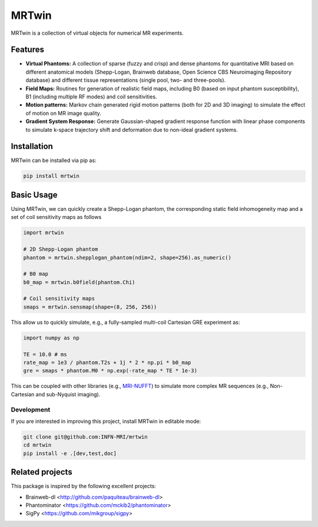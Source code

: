 MRTwin
======

MRTwin is a collection of virtual objects for numerical MR experiments.

|Coverage| |CI| |CD| |License| |Codefactor| |Sphinx| |PyPi| |Black| |PythonVersion|

.. |Coverage| image:: https://infn-mri.github.io/mrtwin/_static/coverage_badge.svg
   :target: https://infn-mri.github.io/mrtwin

.. |CI| image:: https://github.com/INFN-MRI/mrtwin/workflows/CI/badge.svg
   :target: https://github.com/INFN-MRI/mrtwin

.. |CD| image:: https://github.com/INFN-MRI/mrtwin/workflows/CD/badge.svg
   :target: https://github.com/INFN-MRI/mrtwin

.. |License| image:: https://img.shields.io/github/license/INFN-MRI/mrtwin
   :target: https://github.com/INFN-MRI/mrtwin/blob/main/LICENSE.txt

.. |Codefactor| image:: https://www.codefactor.io/repository/github/INFN-MRI/mrtwin/badge
   :target: https://www.codefactor.io/repository/github/INFN-MRI/mrtwin

.. |Sphinx| image:: https://img.shields.io/badge/docs-Sphinx-blue
   :target: https://infn-mri.github.io/mrtwin

.. |PyPi| image:: https://img.shields.io/pypi/v/mrtwin
   :target: https://pypi.org/project/mrtwin

.. |Black| image:: https://img.shields.io/badge/style-black-black

.. |PythonVersion| image:: https://img.shields.io/badge/Python-%3E=3.10-blue?logo=python&logoColor=white
   :target: https://python.org

Features
--------

- **Virtual Phantoms:** A collection of sparse (fuzzy and crisp) and dense phantoms for quantitative MRI based on different anatomical models (Shepp-Logan, Brainweb database, Open Science CBS Neuroimaging Repository database) and different tissue representations (single pool, two- and three-pools).
- **Field Maps:** Routines for generation of realistic field maps, including B0 (based on input phantom susceptibility), B1 (including multiple RF modes) and coil sensitivities.
- **Motion patterns:** Markov chain generated rigid motion patterns (both for 2D and 3D imaging) to simulate the effect of motion on MR image quality.
- **Gradient System Response:** Generate Gaussian-shaped gradient response function with linear phase components to simulate k-space trajectory shift and deformation due to non-ideal gradient systems.

Installation
------------

MRTwin can be installed via pip as:

.. code-block:: bash

    pip install mrtwin

Basic Usage
-----------

Using MRTwin, we can quickly create a Shepp-Logan phantom,
the corresponding static field inhomogeneity map and a set 
of coil sensitivity maps as follows

.. code-block:: python

    import mrtwin

    # 2D Shepp-Logan phantom
    phantom = mrtwin.shepplogan_phantom(ndim=2, shape=256).as_numeric()

    # B0 map
    b0_map = mrtwin.b0field(phantom.Chi)

    # Coil sensitivity maps
    smaps = mrtwin.sensmap(shape=(8, 256, 256))

This allow us to quickly simulate, e.g., a fully-sampled multi-coil Cartesian GRE experiment
as:

.. code-block:: python

    import numpy as np 

    TE = 10.0 # ms
    rate_map = 1e3 / phantom.T2s + 1j * 2 * np.pi * b0_map
    gre = smaps * phantom.M0 * np.exp(-rate_map * TE * 1e-3)

This can be coupled with other libraries (e.g., `MRI-NUFFT <https://github.com/mind-inria/mri-nufft>`_)
to simulate more complex MR sequences (e.g., Non-Cartesian and sub-Nyquist imaging).



Development
~~~~~~~~~~~

If you are interested in improving this project, install MRTwin in editable mode:

.. code-block:: bash

    git clone git@github.com:INFN-MRI/mrtwin
    cd mrtwin
    pip install -e .[dev,test,doc]


Related projects
----------------

This package is inspired by the following excellent projects:

- Brainweb-dl <http://github.com/paquiteau/brainweb-dl>
- Phantominator <https://github.com/mckib2/phantominator>
- SigPy <https://github.com/mikgroup/sigpy>

